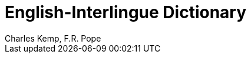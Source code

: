 = English-Interlingue Dictionary
:authors: Charles Kemp, F.R. Pope
:description: English-Interlingue Dictionary
ifdef::backend-pdf[]
:doctype: book
:toc: auto
:toclevels: 2
:toc-title: Contents
endif::[]

// This file is part of the project
// _English-Interlingue Dictionary_
// (http://ne.alinome.net)
